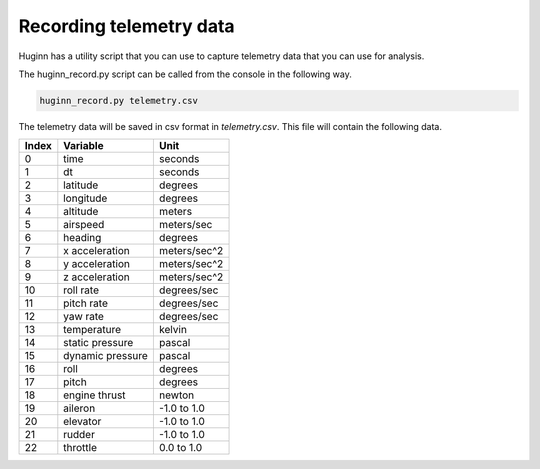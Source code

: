 Recording telemetry data
========================
Huginn has a utility script that you can use to capture telemetry data that
you can use for analysis.

The huginn_record.py script can be called from the console in the following way.

.. code-block:: bash

  huginn_record.py telemetry.csv

The telemetry data will be saved in csv format in *telemetry.csv*. This file
will contain the following data.

=====  ================  =================
Index  Variable          Unit
=====  ================  =================
0      time              seconds
1      dt                seconds
2      latitude          degrees
3      longitude         degrees
4      altitude          meters
5      airspeed          meters/sec
6      heading           degrees
7      x acceleration    meters/sec^2
8      y acceleration    meters/sec^2
9      z acceleration    meters/sec^2
10     roll rate         degrees/sec
11     pitch rate        degrees/sec
12     yaw rate          degrees/sec
13     temperature       kelvin
14     static pressure   pascal
15     dynamic pressure  pascal
16     roll              degrees
17     pitch             degrees
18     engine thrust     newton
19     aileron           -1.0 to 1.0
20     elevator          -1.0 to 1.0
21     rudder            -1.0 to 1.0
22     throttle          0.0 to 1.0
=====  ================  =================
